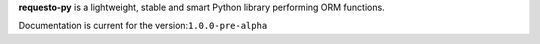 **requesto-py** is a lightweight, stable and smart Python library
performing ORM functions.

Documentation is current for the version:``1.0.0-pre-alpha``


